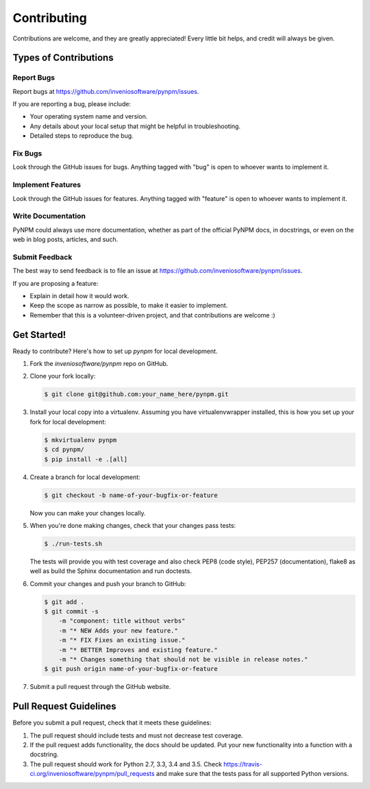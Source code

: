 Contributing
============

Contributions are welcome, and they are greatly appreciated! Every
little bit helps, and credit will always be given.

Types of Contributions
----------------------

Report Bugs
~~~~~~~~~~~

Report bugs at https://github.com/inveniosoftware/pynpm/issues.

If you are reporting a bug, please include:

* Your operating system name and version.
* Any details about your local setup that might be helpful in troubleshooting.
* Detailed steps to reproduce the bug.

Fix Bugs
~~~~~~~~

Look through the GitHub issues for bugs. Anything tagged with "bug"
is open to whoever wants to implement it.

Implement Features
~~~~~~~~~~~~~~~~~~

Look through the GitHub issues for features. Anything tagged with "feature"
is open to whoever wants to implement it.

Write Documentation
~~~~~~~~~~~~~~~~~~~

PyNPM could always use more documentation, whether as part of the
official PyNPM docs, in docstrings, or even on the web in blog posts,
articles, and such.

Submit Feedback
~~~~~~~~~~~~~~~

The best way to send feedback is to file an issue at
https://github.com/inveniosoftware/pynpm/issues.

If you are proposing a feature:

* Explain in detail how it would work.
* Keep the scope as narrow as possible, to make it easier to implement.
* Remember that this is a volunteer-driven project, and that contributions
  are welcome :)

Get Started!
------------

Ready to contribute? Here's how to set up `pynpm` for local development.

1. Fork the `inveniosoftware/pynpm` repo on GitHub.
2. Clone your fork locally:

   .. code-block:: console

      $ git clone git@github.com:your_name_here/pynpm.git

3. Install your local copy into a virtualenv. Assuming you have
   virtualenvwrapper installed, this is how you set up your fork for local
   development:

   .. code-block:: console

      $ mkvirtualenv pynpm
      $ cd pynpm/
      $ pip install -e .[all]

4. Create a branch for local development:

   .. code-block:: console

      $ git checkout -b name-of-your-bugfix-or-feature

   Now you can make your changes locally.

5. When you're done making changes, check that your changes pass tests:

   .. code-block:: console

      $ ./run-tests.sh

   The tests will provide you with test coverage and also check PEP8
   (code style), PEP257 (documentation), flake8 as well as build the Sphinx
   documentation and run doctests.

6. Commit your changes and push your branch to GitHub:

   .. code-block:: console

      $ git add .
      $ git commit -s
          -m "component: title without verbs"
          -m "* NEW Adds your new feature."
          -m "* FIX Fixes an existing issue."
          -m "* BETTER Improves and existing feature."
          -m "* Changes something that should not be visible in release notes."
      $ git push origin name-of-your-bugfix-or-feature

7. Submit a pull request through the GitHub website.

Pull Request Guidelines
-----------------------

Before you submit a pull request, check that it meets these guidelines:

1. The pull request should include tests and must not decrease test coverage.
2. If the pull request adds functionality, the docs should be updated. Put
   your new functionality into a function with a docstring.
3. The pull request should work for Python 2.7, 3.3, 3.4 and 3.5. Check
   https://travis-ci.org/inveniosoftware/pynpm/pull_requests
   and make sure that the tests pass for all supported Python versions.
